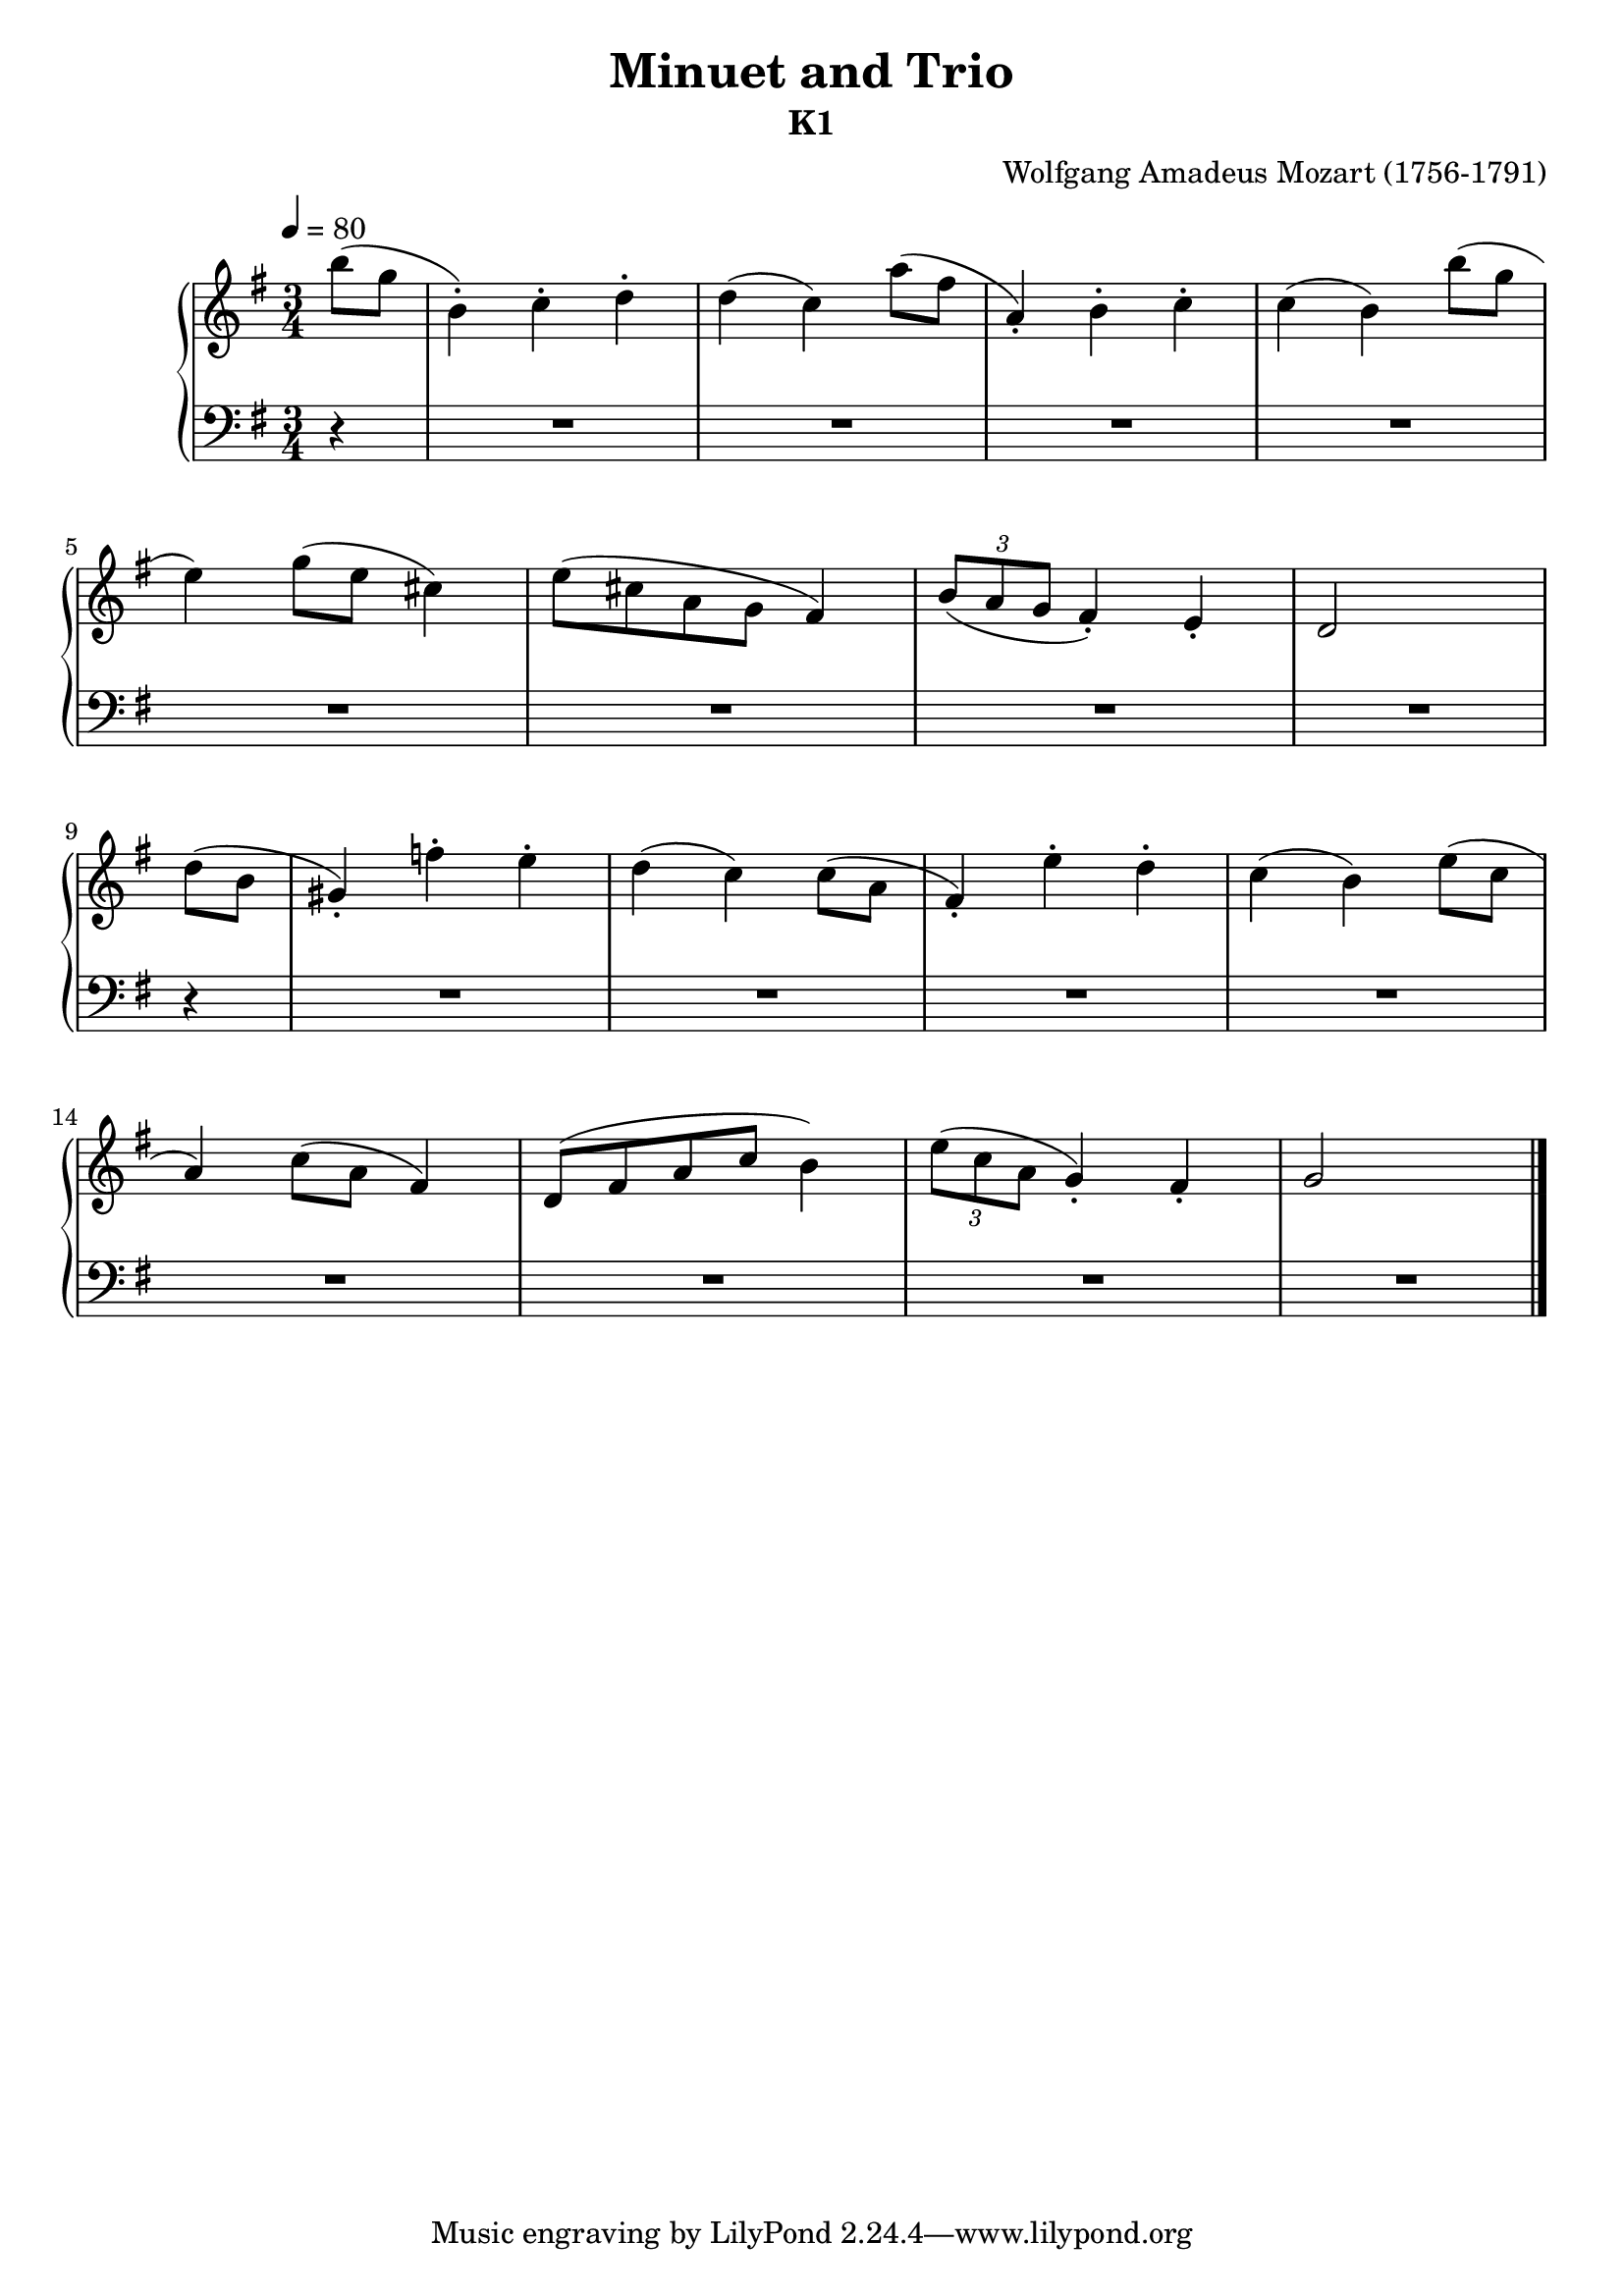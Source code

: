 \version "2.20"

\header {
  title = "Minuet and Trio"
  subtitle = "K1"
  composer =	"Wolfgang Amadeus Mozart (1756-1791)"
  style = "Classical"
  license = "Public Domain"
  maintainer = "Maurizio Tomasi"
  maintainerEmail = "zio_tom78@hotmail.com"
}

global = {
  \key g \major
  \time 3/4
  \tempo 4 = 80
}

rh =  {
  \relative g' {
    \partial 4 b'8( g8 b,4)-. c4-. d4-. d4( c4)    a'8( fis8 a,4)-. b4-. c4-. c4( b4) b'8( g8 \break

    e4) g8( e8 cis4)  e8( cis8 a8 g8 fis4)   \tuplet 3/2 { b8( a8 g8 } fis4)-. e4-. d2 s4 \break

    \partial 4 d'8( b8 gis4)-. f'4-. e4-. d4( c4) c8( a8 fis4)-. e'4-. d4-. c4( b4) e8( c8 \break
    
    a4) c8( a8 fis4) d8( fis8 a8 c8 b4) \tuplet 3/2 { e8( c8 a8 } g4)-. fis4-. g2 s4 \break
    
   \bar "|."
  }
}

lh =  {
  \relative g' {
    \partial 4 r4 
    R2.*8

    \partial 4 r4 
    R2.*8

  }
}

\score {
   \context PianoStaff << 
    \context Staff = "rh" <<
      \global
      \clef "treble"
      \rh
    >>
    \context Staff = "lh" <<
      \global
      \clef "bass"
      \lh
    >>
  >>
  \layout { }
  \midi { }
}
   
